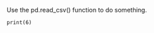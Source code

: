 #+OPTIONS: ^:nil

Use the pd.read_csv() function to do something.

#+BEGIN_SRC ipython :session :results output drawer
print(6)
#+END_SRC

#+RESULTS:
:RESULTS:
6
:END:
